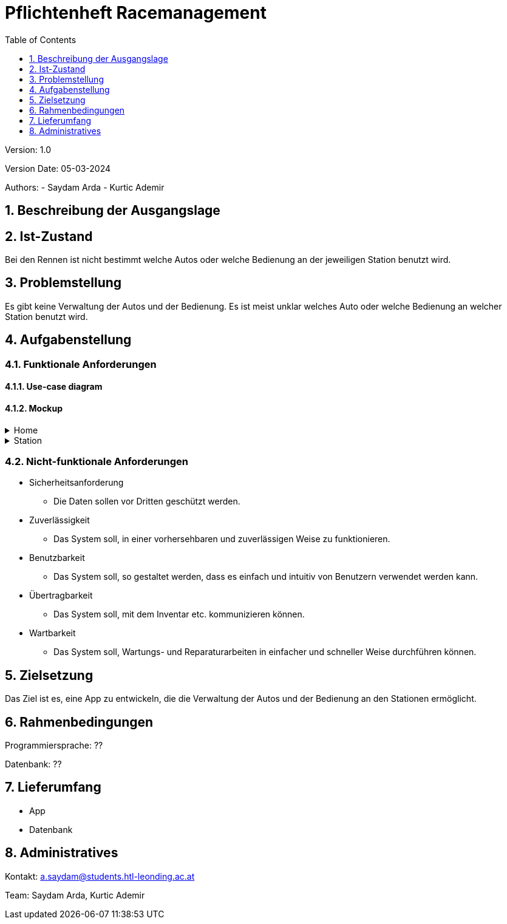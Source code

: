 = Pflichtenheft Racemanagement
:toc: left
:sectnums:
:toclevels: 1
:table-caption:

Version: 1.0

Version Date: 05-03-2024

Authors:
- Saydam Arda
- Kurtic Ademir

== Beschreibung der Ausgangslage



== Ist-Zustand

Bei den Rennen ist nicht bestimmt welche Autos oder welche Bedienung an der jeweiligen Station benutzt wird.

== Problemstellung

Es gibt keine Verwaltung der Autos und der Bedienung. Es ist meist unklar welches Auto oder welche Bedienung an welcher Station benutzt wird.

== Aufgabenstellung

=== Funktionale Anforderungen
==== Use-case diagram

==== Mockup
.Home
[%collapsible]
====
image::images/img.png[]
In der Startseite sind alle Stationen aufgelistet. Mit dem Plus-Button kann der Benutzer / die Benutzerin neue Stationen hinzufügen bzw mit dem Verwalten-Button löschen.
Nach dem Klick auf eine Station, wird der Benutzer / die Benutzerin auf die Seite der Station weitergeleitet
====
.Station
[%collapsible]
====
image::images/img_1.png[]
Bei der Stationsübersicht sind alle Autos und Bedienungen aufgelistet. Mit dem Plus-Button kann der Benutzer neue Autos und Bedienungen hinzufügen. Die Autos und Bedienungen sind mittels Drop-Down-Menüs auswählbar. Nach dem der Benutzer / die Benutzerin die Auswahl getroffen hat, kann mittels Start-Button das Rennen beginnen.
====



=== Nicht-funktionale Anforderungen

* Sicherheitsanforderung
- Die Daten sollen vor Dritten geschützt werden.

* Zuverlässigkeit
- Das System soll, in einer vorhersehbaren und zuverlässigen Weise zu funktionieren.

* Benutzbarkeit
- Das System soll, so gestaltet werden, dass es einfach und intuitiv von Benutzern verwendet werden kann.


* Übertragbarkeit
- Das System soll, mit dem Inventar etc. kommunizieren können.

* Wartbarkeit
- Das System soll, Wartungs- und Reparaturarbeiten in einfacher und schneller Weise durchführen können.



== Zielsetzung

Das Ziel ist es, eine App zu entwickeln, die die Verwaltung der Autos und der Bedienung an den Stationen ermöglicht.

== Rahmenbedingungen

Programmiersprache: ??

Datenbank: ??

== Lieferumfang

* App
* Datenbank


== Administratives


Kontakt: a.saydam@students.htl-leonding.ac.at

Team: Saydam Arda, Kurtic Ademir
